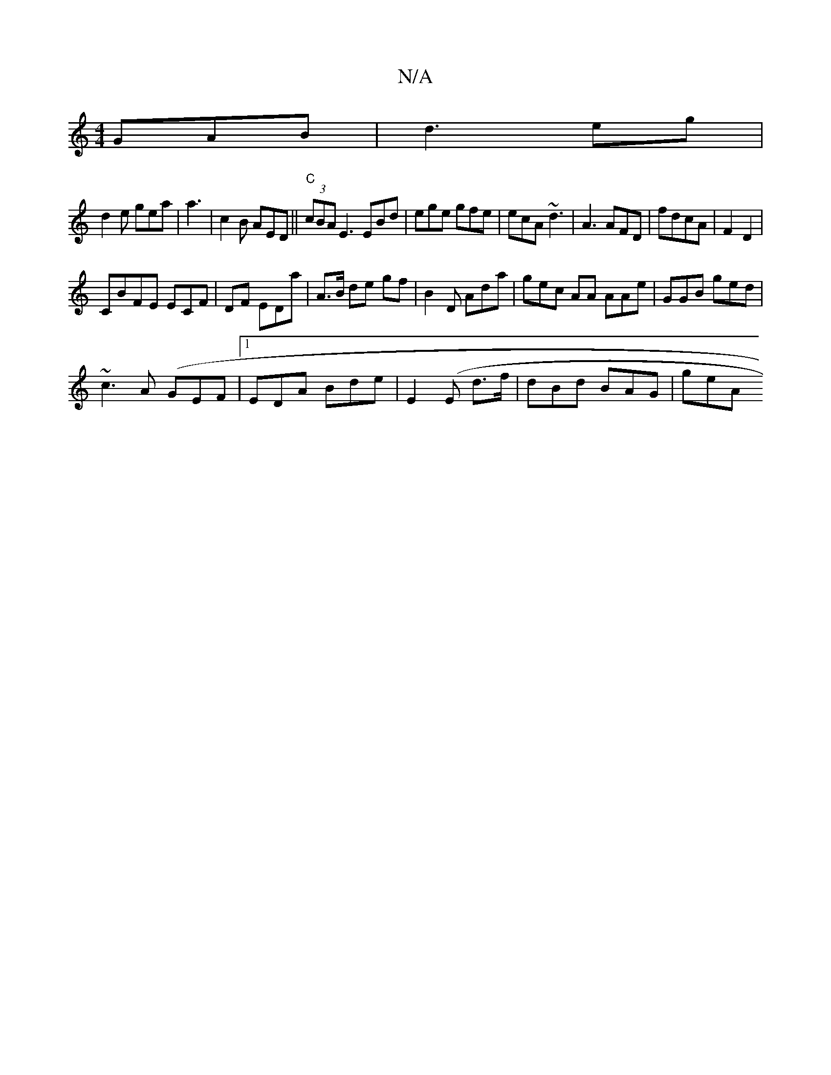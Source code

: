 X:1
T:N/A
M:4/4
R:N/A
K:Cmajor
 GAB|d3 eg |
d2e gea | a3 |c2 B AED ||"C" (3cBA E3 EBd|ege gfe|ecA ~d3 | A3 AFD|fdcA | F2 D2 |
CBFE ECF| DF EDa| A>B de gf|B2 D Ada|gec AA AAe| GGB ged |
~c3 A (GEF|1 EDA Bde |E2(E d>f | dBd BAG | geA